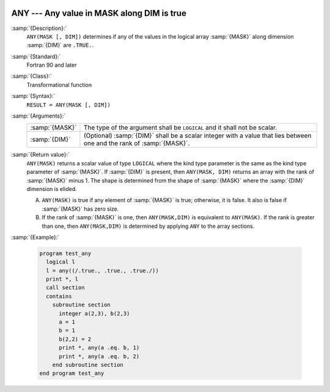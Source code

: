   .. _any:

ANY --- Any value in MASK along DIM is true 
********************************************

.. index:: ANY

.. index:: array, apply condition

.. index:: array, condition testing

:samp:`{Description}:`
  ``ANY(MASK [, DIM])`` determines if any of the values in the logical array
  :samp:`{MASK}` along dimension :samp:`{DIM}` are ``.TRUE.``.

:samp:`{Standard}:`
  Fortran 90 and later

:samp:`{Class}:`
  Transformational function

:samp:`{Syntax}:`
  ``RESULT = ANY(MASK [, DIM])``

:samp:`{Arguments}:`
  ==============  ==================================================================
  :samp:`{MASK}`  The type of the argument shall be ``LOGICAL`` and
                  it shall not be scalar.
  :samp:`{DIM}`   (Optional) :samp:`{DIM}` shall be a scalar integer
                  with a value that lies between one and the rank of :samp:`{MASK}`.
  ==============  ==================================================================

:samp:`{Return value}:`
  ``ANY(MASK)`` returns a scalar value of type ``LOGICAL`` where
  the kind type parameter is the same as the kind type parameter of
  :samp:`{MASK}`.  If :samp:`{DIM}` is present, then ``ANY(MASK, DIM)`` returns
  an array with the rank of :samp:`{MASK}` minus 1.  The shape is determined from
  the shape of :samp:`{MASK}` where the :samp:`{DIM}` dimension is elided. 

  (A)
    ``ANY(MASK)`` is true if any element of :samp:`{MASK}` is true;
    otherwise, it is false.  It also is false if :samp:`{MASK}` has zero size.

  (B)
    If the rank of :samp:`{MASK}` is one, then ``ANY(MASK,DIM)`` is equivalent
    to ``ANY(MASK)``.  If the rank is greater than one, then ``ANY(MASK,DIM)``
    is determined by applying ``ANY`` to the array sections.

:samp:`{Example}:`

  .. code-block:: fortran

    program test_any
      logical l
      l = any((/.true., .true., .true./))
      print *, l
      call section
      contains
        subroutine section
          integer a(2,3), b(2,3)
          a = 1
          b = 1
          b(2,2) = 2
          print *, any(a .eq. b, 1)
          print *, any(a .eq. b, 2)
        end subroutine section
    end program test_any

